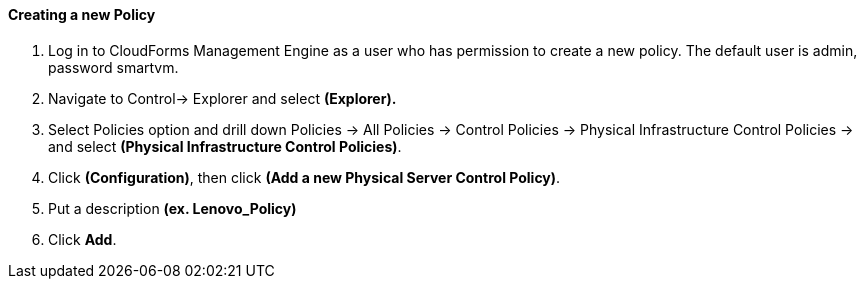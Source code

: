 ==== Creating a new Policy

. Log in to CloudForms Management Engine as a user who has permission to create a new policy. The default user is admin, password smartvm.

. Navigate to Control→ Explorer and select **(Explorer).**

. Select Policies option and drill down Policies → All Policies → Control Policies → Physical Infrastructure Control Policies → and select **(Physical Infrastructure Control Policies)**.

. Click **(Configuration)**, then click **(Add a new Physical Server Control Policy)**.

. Put a description **(ex. Lenovo_Policy)**

. Click **Add**.